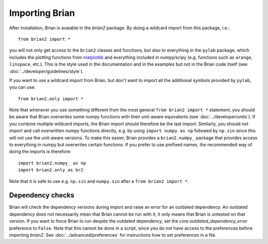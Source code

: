 Importing Brian
===============

After installation, Brian is avaiable in the `brian2` package. By doing a
wildcard import from this package, i.e.::

    from brian2 import *

you will not only get access to the ``brian2`` classes and functions, but also
to everything in the ``pylab`` package, which includes the plotting functions
from matplotlib_ and everything included in numpy/scipy (e.g. functions such
as ``arange``, ``linspace``, etc.). This is the style used in the documentation
and in the examples but not in the Brian code itself (see
:doc:`../developer/guidelines/style`).

If you want to use a wildcard import from Brian, but don't want to import all
the additional symbols provided by ``pylab``, you can use::

    from brian2.only import *

Note that whenever you use something different from the most general
``from brian2 import *`` statement, you should be aware that Brian overwrites
some numpy functions with their unit-aware equivalents
(see :doc:`../developer/units`). If you combine multiple wildcard imports, the
Brian import should therefore be the last import. Similarly, you should not
import and call overwritten numpy functions directly, e.g. by using
``import numpy as np`` followed by ``np.sin`` since this will not use the
unit-aware versions. To make this easier, Brian provides a ``brian2.numpy_``
package that provides access to everything in numpy but overwrites certain
functions. If you prefer to use prefixed names, the recommended way of doing
the imports is therefore::

    import brian2.numpy_ as np
    import brian2.only as br2

Note that it is safe to use e.g. ``np.sin`` and ``numpy.sin`` after a
``from brian2 import *``.

.. _matplotlib: http://matplotlib.org/

Dependency checks
-----------------
Brian will check the dependency versions during import and raise an error for
an outdated dependency. An outdated dependency does not necessarily mean that
Brian cannot be run with it, it only means that Brian is untested on that
version. If you want to force Brian to run despite the outdated dependency, set
the `core.outdated_dependency_error` preference to ``False``. Note that this
cannot be done in a script, since you do not have access to the preferences
before importing `brian2`. See :doc:`../advanced/preferences` for instructions
how to set preferences in a file.
